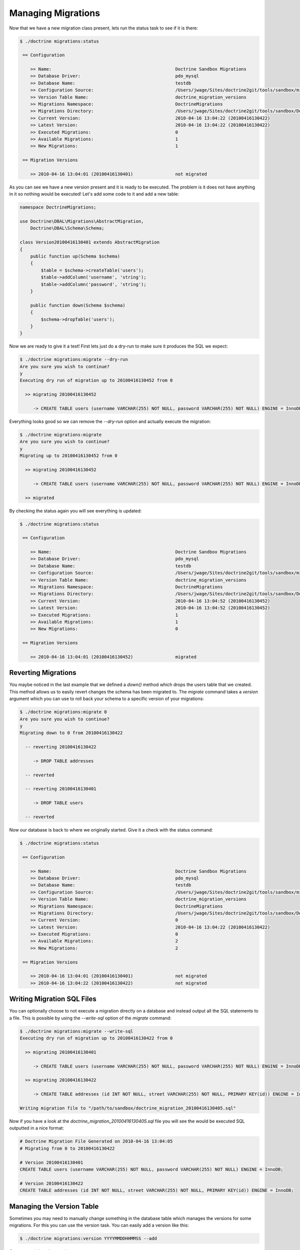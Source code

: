 .. index::
   single: Managing Migrations

Managing Migrations
===================

Now that we have a new migration class present, lets run the status task to see
if it is there:

.. code-block:: bash

    $ ./doctrine migrations:status

     == Configuration

        >> Name:                                               Doctrine Sandbox Migrations
        >> Database Driver:                                    pdo_mysql
        >> Database Name:                                      testdb
        >> Configuration Source:                               /Users/jwage/Sites/doctrine2git/tools/sandbox/migrations.xml
        >> Version Table Name:                                 doctrine_migration_versions
        >> Migrations Namespace:                               DoctrineMigrations
        >> Migrations Directory:                               /Users/jwage/Sites/doctrine2git/tools/sandbox/DoctrineMigrations
        >> Current Version:                                    2010-04-16 13:04:22 (20100416130422)
        >> Latest Version:                                     2010-04-16 13:04:22 (20100416130422)
        >> Executed Migrations:                                0
        >> Available Migrations:                               1
        >> New Migrations:                                     1

     == Migration Versions

        >> 2010-04-16 13:04:01 (20100416130401)                not migrated

As you can see we have a new version present and it is ready to be executed. The
problem is it does not have anything in it so nothing would be executed! Let's
add some code to it and add a new table:

.. code-block:: php

    namespace DoctrineMigrations;

    use Doctrine\DBAL\Migrations\AbstractMigration,
        Doctrine\DBAL\Schema\Schema;

    class Version20100416130401 extends AbstractMigration
    {
        public function up(Schema $schema)
        {
            $table = $schema->createTable('users');
            $table->addColumn('username', 'string');
            $table->addColumn('password', 'string');
        }

        public function down(Schema $schema)
        {
            $schema->dropTable('users');
        }
    }

Now we are ready to give it a test! First lets just do a dry-run to make sure
it produces the SQL we expect:

.. code-block:: bash

    $ ./doctrine migrations:migrate --dry-run
    Are you sure you wish to continue?
    y
    Executing dry run of migration up to 20100416130452 from 0

      >> migrating 20100416130452

         -> CREATE TABLE users (username VARCHAR(255) NOT NULL, password VARCHAR(255) NOT NULL) ENGINE = InnoDB

Everything looks good so we can remove the *--dry-run* option and actually execute
the migration:

.. code-block:: bash

    $ ./doctrine migrations:migrate
    Are you sure you wish to continue?
    y
    Migrating up to 20100416130452 from 0

      >> migrating 20100416130452

         -> CREATE TABLE users (username VARCHAR(255) NOT NULL, password VARCHAR(255) NOT NULL) ENGINE = InnoDB

      >> migrated

By checking the status again you will see everything is updated:

.. code-block:: bash

    $ ./doctrine migrations:status

     == Configuration

        >> Name:                                               Doctrine Sandbox Migrations
        >> Database Driver:                                    pdo_mysql
        >> Database Name:                                      testdb
        >> Configuration Source:                               /Users/jwage/Sites/doctrine2git/tools/sandbox/migrations.xml
        >> Version Table Name:                                 doctrine_migration_versions
        >> Migrations Namespace:                               DoctrineMigrations
        >> Migrations Directory:                               /Users/jwage/Sites/doctrine2git/tools/sandbox/DoctrineMigrations
        >> Current Version:                                    2010-04-16 13:04:52 (20100416130452)
        >> Latest Version:                                     2010-04-16 13:04:52 (20100416130452)
        >> Executed Migrations:                                1
        >> Available Migrations:                               1
        >> New Migrations:                                     0

     == Migration Versions

        >> 2010-04-16 13:04:01 (20100416130452)                migrated

Reverting Migrations
--------------------

You maybe noticed in the last example that we defined a *down()* method which
drops the users table that we created. This method allows us to easily revert
changes the schema has been migrated to. The *migrate* command takes a *version*
argument which you can use to roll back your schema to a specific version of
your migrations:

.. code-block:: bash

    $ ./doctrine migrations:migrate 0
    Are you sure you wish to continue?
    y
    Migrating down to 0 from 20100416130422

      -- reverting 20100416130422

         -> DROP TABLE addresses

      -- reverted

      -- reverting 20100416130401

         -> DROP TABLE users

      -- reverted

Now our database is back to where we originally started. Give it a check with
the status command:

.. code-block:: bash

    $ ./doctrine migrations:status

     == Configuration

        >> Name:                                               Doctrine Sandbox Migrations
        >> Database Driver:                                    pdo_mysql
        >> Database Name:                                      testdb
        >> Configuration Source:                               /Users/jwage/Sites/doctrine2git/tools/sandbox/migrations.xml
        >> Version Table Name:                                 doctrine_migration_versions
        >> Migrations Namespace:                               DoctrineMigrations
        >> Migrations Directory:                               /Users/jwage/Sites/doctrine2git/tools/sandbox/DoctrineMigrations
        >> Current Version:                                    0
        >> Latest Version:                                     2010-04-16 13:04:22 (20100416130422)
        >> Executed Migrations:                                0
        >> Available Migrations:                               2
        >> New Migrations:                                     2

     == Migration Versions

        >> 2010-04-16 13:04:01 (20100416130401)                not migrated
        >> 2010-04-16 13:04:22 (20100416130422)                not migrated

Writing Migration SQL Files
---------------------------

You can optionally choose to not execute a migration directly on a database and
instead output all the SQL statements to a file. This is possible by using the
*--write-sql* option of the *migrate* command:

.. code-block:: bash

    $ ./doctrine migrations:migrate --write-sql
    Executing dry run of migration up to 20100416130422 from 0

      >> migrating 20100416130401

         -> CREATE TABLE users (username VARCHAR(255) NOT NULL, password VARCHAR(255) NOT NULL) ENGINE = InnoDB

      >> migrating 20100416130422

         -> CREATE TABLE addresses (id INT NOT NULL, street VARCHAR(255) NOT NULL, PRIMARY KEY(id)) ENGINE = InnoDB

    Writing migration file to "/path/to/sandbox/doctrine_migration_20100416130405.sql"

Now if you have a look at the *doctrine_migration_20100416130405.sql* file you will see the would be
executed SQL outputted in a nice format:

.. code-block:: bash

    # Doctrine Migration File Generated on 2010-04-16 13:04:05
    # Migrating from 0 to 20100416130422

    # Version 20100416130401
    CREATE TABLE users (username VARCHAR(255) NOT NULL, password VARCHAR(255) NOT NULL) ENGINE = InnoDB;

    # Version 20100416130422
    CREATE TABLE addresses (id INT NOT NULL, street VARCHAR(255) NOT NULL, PRIMARY KEY(id)) ENGINE = InnoDB;

Managing the Version Table
--------------------------

Sometimes you may need to manually change something in the database table which
manages the versions for some migrations. For this you can use the version task.
You can easily add a version like this:

.. code-block:: bash

    $ ./doctrine migrations:version YYYYMMDDHHMMSS --add

Or you can delete that version:

.. code-block:: bash

    $ ./doctrine migrations:version YYYYMMDDHHMMSS --delete

The command does not execute any migrations code, it simply adds the specified
version to the database.
